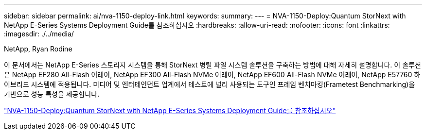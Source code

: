 ---
sidebar: sidebar 
permalink: ai/nva-1150-deploy-link.html 
keywords:  
summary:  
---
= NVA-1150-Deploy:Quantum StorNext with NetApp E-Series Systems Deployment Guide를 참조하십시오
:hardbreaks:
:allow-uri-read: 
:nofooter: 
:icons: font
:linkattrs: 
:imagesdir: ./../media/


NetApp, Ryan Rodine

이 문서에서는 NetApp E-Series 스토리지 시스템을 통해 StorNext 병렬 파일 시스템 솔루션을 구축하는 방법에 대해 자세히 설명합니다. 이 솔루션은 NetApp EF280 All-Flash 어레이, NetApp EF300 All-Flash NVMe 어레이, NetApp EF600 All-Flash NVMe 어레이, NetApp E57760 하이브리드 시스템에 적용됩니다. 미디어 및 엔터테인먼트 업계에서 테스트에 널리 사용되는 도구인 프레임 벤치마킹(Frametest Benchmarking)을 기반으로 성능 특성을 제공합니다.

link:https://www.netapp.com/pdf.html?item=/media/19429-nva-1150-deploy.pdf["NVA-1150-Deploy:Quantum StorNext with NetApp E-Series Systems Deployment Guide를 참조하십시오"^]
